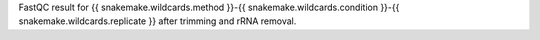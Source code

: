 FastQC result for {{ snakemake.wildcards.method }}-{{ snakemake.wildcards.condition }}-{{ snakemake.wildcards.replicate }} after trimming and rRNA removal.
